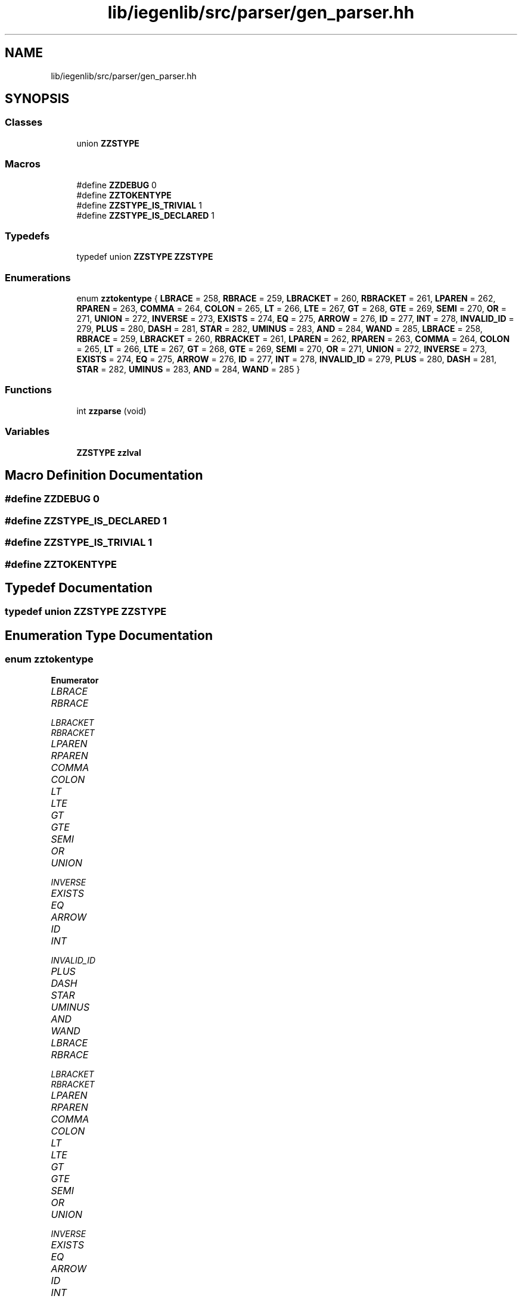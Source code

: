 .TH "lib/iegenlib/src/parser/gen_parser.hh" 3 "Sun Jul 12 2020" "My Project" \" -*- nroff -*-
.ad l
.nh
.SH NAME
lib/iegenlib/src/parser/gen_parser.hh
.SH SYNOPSIS
.br
.PP
.SS "Classes"

.in +1c
.ti -1c
.RI "union \fBZZSTYPE\fP"
.br
.in -1c
.SS "Macros"

.in +1c
.ti -1c
.RI "#define \fBZZDEBUG\fP   0"
.br
.ti -1c
.RI "#define \fBZZTOKENTYPE\fP"
.br
.ti -1c
.RI "#define \fBZZSTYPE_IS_TRIVIAL\fP   1"
.br
.ti -1c
.RI "#define \fBZZSTYPE_IS_DECLARED\fP   1"
.br
.in -1c
.SS "Typedefs"

.in +1c
.ti -1c
.RI "typedef union \fBZZSTYPE\fP \fBZZSTYPE\fP"
.br
.in -1c
.SS "Enumerations"

.in +1c
.ti -1c
.RI "enum \fBzztokentype\fP { \fBLBRACE\fP = 258, \fBRBRACE\fP = 259, \fBLBRACKET\fP = 260, \fBRBRACKET\fP = 261, \fBLPAREN\fP = 262, \fBRPAREN\fP = 263, \fBCOMMA\fP = 264, \fBCOLON\fP = 265, \fBLT\fP = 266, \fBLTE\fP = 267, \fBGT\fP = 268, \fBGTE\fP = 269, \fBSEMI\fP = 270, \fBOR\fP = 271, \fBUNION\fP = 272, \fBINVERSE\fP = 273, \fBEXISTS\fP = 274, \fBEQ\fP = 275, \fBARROW\fP = 276, \fBID\fP = 277, \fBINT\fP = 278, \fBINVALID_ID\fP = 279, \fBPLUS\fP = 280, \fBDASH\fP = 281, \fBSTAR\fP = 282, \fBUMINUS\fP = 283, \fBAND\fP = 284, \fBWAND\fP = 285, \fBLBRACE\fP = 258, \fBRBRACE\fP = 259, \fBLBRACKET\fP = 260, \fBRBRACKET\fP = 261, \fBLPAREN\fP = 262, \fBRPAREN\fP = 263, \fBCOMMA\fP = 264, \fBCOLON\fP = 265, \fBLT\fP = 266, \fBLTE\fP = 267, \fBGT\fP = 268, \fBGTE\fP = 269, \fBSEMI\fP = 270, \fBOR\fP = 271, \fBUNION\fP = 272, \fBINVERSE\fP = 273, \fBEXISTS\fP = 274, \fBEQ\fP = 275, \fBARROW\fP = 276, \fBID\fP = 277, \fBINT\fP = 278, \fBINVALID_ID\fP = 279, \fBPLUS\fP = 280, \fBDASH\fP = 281, \fBSTAR\fP = 282, \fBUMINUS\fP = 283, \fBAND\fP = 284, \fBWAND\fP = 285 }"
.br
.in -1c
.SS "Functions"

.in +1c
.ti -1c
.RI "int \fBzzparse\fP (void)"
.br
.in -1c
.SS "Variables"

.in +1c
.ti -1c
.RI "\fBZZSTYPE\fP \fBzzlval\fP"
.br
.in -1c
.SH "Macro Definition Documentation"
.PP 
.SS "#define ZZDEBUG   0"

.SS "#define ZZSTYPE_IS_DECLARED   1"

.SS "#define ZZSTYPE_IS_TRIVIAL   1"

.SS "#define ZZTOKENTYPE"

.SH "Typedef Documentation"
.PP 
.SS "typedef union \fBZZSTYPE\fP \fBZZSTYPE\fP"

.SH "Enumeration Type Documentation"
.PP 
.SS "enum \fBzztokentype\fP"

.PP
\fBEnumerator\fP
.in +1c
.TP
\fB\fILBRACE \fP\fP
.TP
\fB\fIRBRACE \fP\fP
.TP
\fB\fILBRACKET \fP\fP
.TP
\fB\fIRBRACKET \fP\fP
.TP
\fB\fILPAREN \fP\fP
.TP
\fB\fIRPAREN \fP\fP
.TP
\fB\fICOMMA \fP\fP
.TP
\fB\fICOLON \fP\fP
.TP
\fB\fILT \fP\fP
.TP
\fB\fILTE \fP\fP
.TP
\fB\fIGT \fP\fP
.TP
\fB\fIGTE \fP\fP
.TP
\fB\fISEMI \fP\fP
.TP
\fB\fIOR \fP\fP
.TP
\fB\fIUNION \fP\fP
.TP
\fB\fIINVERSE \fP\fP
.TP
\fB\fIEXISTS \fP\fP
.TP
\fB\fIEQ \fP\fP
.TP
\fB\fIARROW \fP\fP
.TP
\fB\fIID \fP\fP
.TP
\fB\fIINT \fP\fP
.TP
\fB\fIINVALID_ID \fP\fP
.TP
\fB\fIPLUS \fP\fP
.TP
\fB\fIDASH \fP\fP
.TP
\fB\fISTAR \fP\fP
.TP
\fB\fIUMINUS \fP\fP
.TP
\fB\fIAND \fP\fP
.TP
\fB\fIWAND \fP\fP
.TP
\fB\fILBRACE \fP\fP
.TP
\fB\fIRBRACE \fP\fP
.TP
\fB\fILBRACKET \fP\fP
.TP
\fB\fIRBRACKET \fP\fP
.TP
\fB\fILPAREN \fP\fP
.TP
\fB\fIRPAREN \fP\fP
.TP
\fB\fICOMMA \fP\fP
.TP
\fB\fICOLON \fP\fP
.TP
\fB\fILT \fP\fP
.TP
\fB\fILTE \fP\fP
.TP
\fB\fIGT \fP\fP
.TP
\fB\fIGTE \fP\fP
.TP
\fB\fISEMI \fP\fP
.TP
\fB\fIOR \fP\fP
.TP
\fB\fIUNION \fP\fP
.TP
\fB\fIINVERSE \fP\fP
.TP
\fB\fIEXISTS \fP\fP
.TP
\fB\fIEQ \fP\fP
.TP
\fB\fIARROW \fP\fP
.TP
\fB\fIID \fP\fP
.TP
\fB\fIINT \fP\fP
.TP
\fB\fIINVALID_ID \fP\fP
.TP
\fB\fIPLUS \fP\fP
.TP
\fB\fIDASH \fP\fP
.TP
\fB\fISTAR \fP\fP
.TP
\fB\fIUMINUS \fP\fP
.TP
\fB\fIAND \fP\fP
.TP
\fB\fIWAND \fP\fP
.SH "Function Documentation"
.PP 
.SS "int zzparse (void)"

.SH "Variable Documentation"
.PP 
.SS "\fBZZSTYPE\fP zzlval"

.SH "Author"
.PP 
Generated automatically by Doxygen for My Project from the source code\&.
